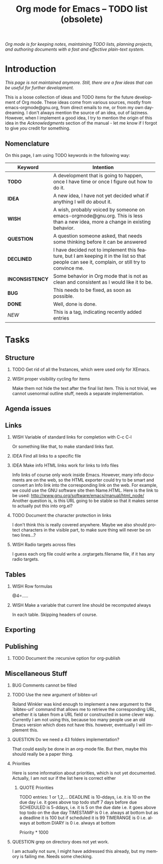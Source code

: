 #+title:     Org mode for Emacs -- TODO list (obsolete)
#+email:     carsten at orgmode dot org
#+startup:   align hidestars
#+tags:      NEW(n)
#+typ_todo:  TODO IDEA WISH QUESTION INCONSISTENCY BUG | DONE DECLINED 
#+language:  en
#+options:   H:2 num:t toc:t \n:nil @:t ::t |:t ^:t *:t TeX:t
#+keywords:  Org Org-mode Emacs outline planning note authoring project plain-text LaTeX HTML
#+description: Org Org-mode TODO list
#+html_head:     <link rel="stylesheet" href="org.css" type="text/css" />

#+begin_export html
<div id="top"><p><em>Org mode is for keeping notes, maintaining TODO lists, planning
projects, and authoring documents with a fast and effective plain-text system.</em></p></div>
#+end_export

* Introduction

/This page is not maintained anymore.  Still, there are a few ideas that
can be useful for further development./

This is a loose collection of ideas and TODO items for the future
development of Org mode.  These ideas come from various sources, mostly
from emacs-orgmode@gnu.org, from direct emails to me, or from my own
day-dreaming.  I don't always mention the source of an idea, out of
laziness.  However, when I implement a good idea, I try to mention the
origin of this idea in the /Acknowledgments/ section of the manual - let me
know if I forgot to give /you/ credit for something.

** Nomenclature
   On this page, I am using TODO keywords in the following way:
   |---------------+-------------------------------------------------------------------------------------------------------------------------------------------------|
   | *Keyword*       | Intention                                                                                                                                       |
   |---------------+-------------------------------------------------------------------------------------------------------------------------------------------------|
   | *TODO*          | A development  that is going to happen, once I have time or once I figure out how to do it.                                                     |
   | *IDEA*          | A new idea, I have not yet decided what if anything I will do about it.                                                                         |
   | *WISH*          | A wish, probably voiced by someone on  emacs-orgmode@gnu.org.  This is less than a new idea, more a change in existing behavior.                |
   | *QUESTION*      | A question someone asked, that needs some thinking before it can be answered                                                                    |
   | *DECLINED*      | I have decided not to implement this feature, but I am keeping it in the list so that people can see it, complain, or still try to convince me. |
   | *INCONSISTENCY* | Some behavior in Org mode that is not as clean and consistent as I would like it to be.                                                         |
   | *BUG*           | This needs to be fixed, as soon as possible.                                                                                                    |
   | *DONE*          | Well, done is done.                                                                                                                             |
   | /NEW/           | This is a tag, indicating recently added entries                                                                                                |
   |               | <50>                                                                                                                                            |
   |---------------+-------------------------------------------------------------------------------------------------------------------------------------------------|

* Tasks

** Structure
*** TODO Get rid of all the \r instances, which were used only for XEmacs.
*** WISH proper visibility cycling for items
    Make them not hide the text after the final list item.
    This is not trivial, we cannot usenormal outline stuff,
    needs a separate implementation.

** Agenda issues

** Links
*** WISH Variable of standard links for completion with C-c C-l
    Or something like that, to make standard links fast.

*** IDEA Find all links to a specific file

*** IDEA Make info HTML links work for links to Info files
    Info links of course only work inside Emacs.  However, many info
    documents are on the web, so the HTML exporter could try to be
    smart and convert an Info link into the corresponding link on the
    web.  For example, we could use the GNU software site then
    Name.HTML.  Here is the link to be used:
    http://www.gnu.org/software/emacs/manual/html_node/ Another
    question is, is this URL going to be stable so that it makes sense
    to actually put this into org.el?

*** TODO Document the character protection in links
    I don't think this is really covered anywhere.
    Maybe we also should protect characters in the visible part, to
    make sure thing will never be on two lines...?

*** WISH Radio targets across files
    I guess each org file could write a .orgtargets.filename file, if
    it has any radio targets.

** Tables

*** WISH Row formulas
    @4=.....

*** WISH Make a variable that current line should be recomputed always
    In each table.  Skipping headers of course.


** Exporting

** Publishing


*** TODO Document the :recursive option for org-publish

** Miscellaneous Stuff
*** BUG Comments cannot be filled
    
*** TODO Use the new argument of bibtex-url
    Roland Winkler was kind enough to implement a new argument to the
    `bibtex-url' command that allows me to retrieve the corresponding
    URL, whether it is taken from a URL field or constructed in some
    clever way.  Currently I am not using this, because too many
    people use an old Emacs version which does not have this.
    however, eventually I will implement this.

*** QUESTION Do we need a 43 folders implementation?
    That could easily be done in an org-mode file.  But then, maybe
    this should really be a paper thing. 

*** Priorities
    Here is some information about priorities, which is not yet
    documented.  Actually, I am not sur if the list here is correct
    either
**** QUOTE Priorities
    TODO entries: 1 or 1,2,...
    DEADLINE is 10-ddays, i.e. it is 10 on the due day
                          i.e. it goes above top todo stuff 7 days
                               before due
    SCHEDULED is 5-ddays, i.e. it is 5 on the due date
                          i.e. it goes above top todo on the due day
    TIMESTAMP is 0        i.e. always at bottom
                          but as a deadline it is 100
                          but if scheduled it is 99
    TIMERANGE is 0        i.e. always at bottom
    DIARY is 0            i.e. always at bottom

    Priority * 1000

*** QUESTION grep on directory does not yet work.
    I am actually not sure, I might have addressed this already, but
    my memory is failing me.  Needs some checking.

* COMMENT HTML style specifications

# Local Variables: 
# org-export-html-style: "<link rel=stylesheet href=\"freeshell2.css\" type=\"text/css\"> <style type=\"text/css\"> .tag { color: red; font-weight:bold}</style>" 
# End:
